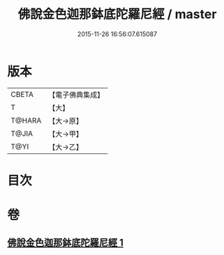 #+TITLE: 佛說金色迦那鉢底陀羅尼經 / master
#+DATE: 2015-11-26 16:56:07.615087
* 版本
 |     CBETA|【電子佛典集成】|
 |         T|【大】     |
 |    T@HARA|【大→原】   |
 |     T@JIA|【大→甲】   |
 |      T@YI|【大→乙】   |

* 目次
* 卷
** [[file:KR6j0500_001.txt][佛說金色迦那鉢底陀羅尼經 1]]
